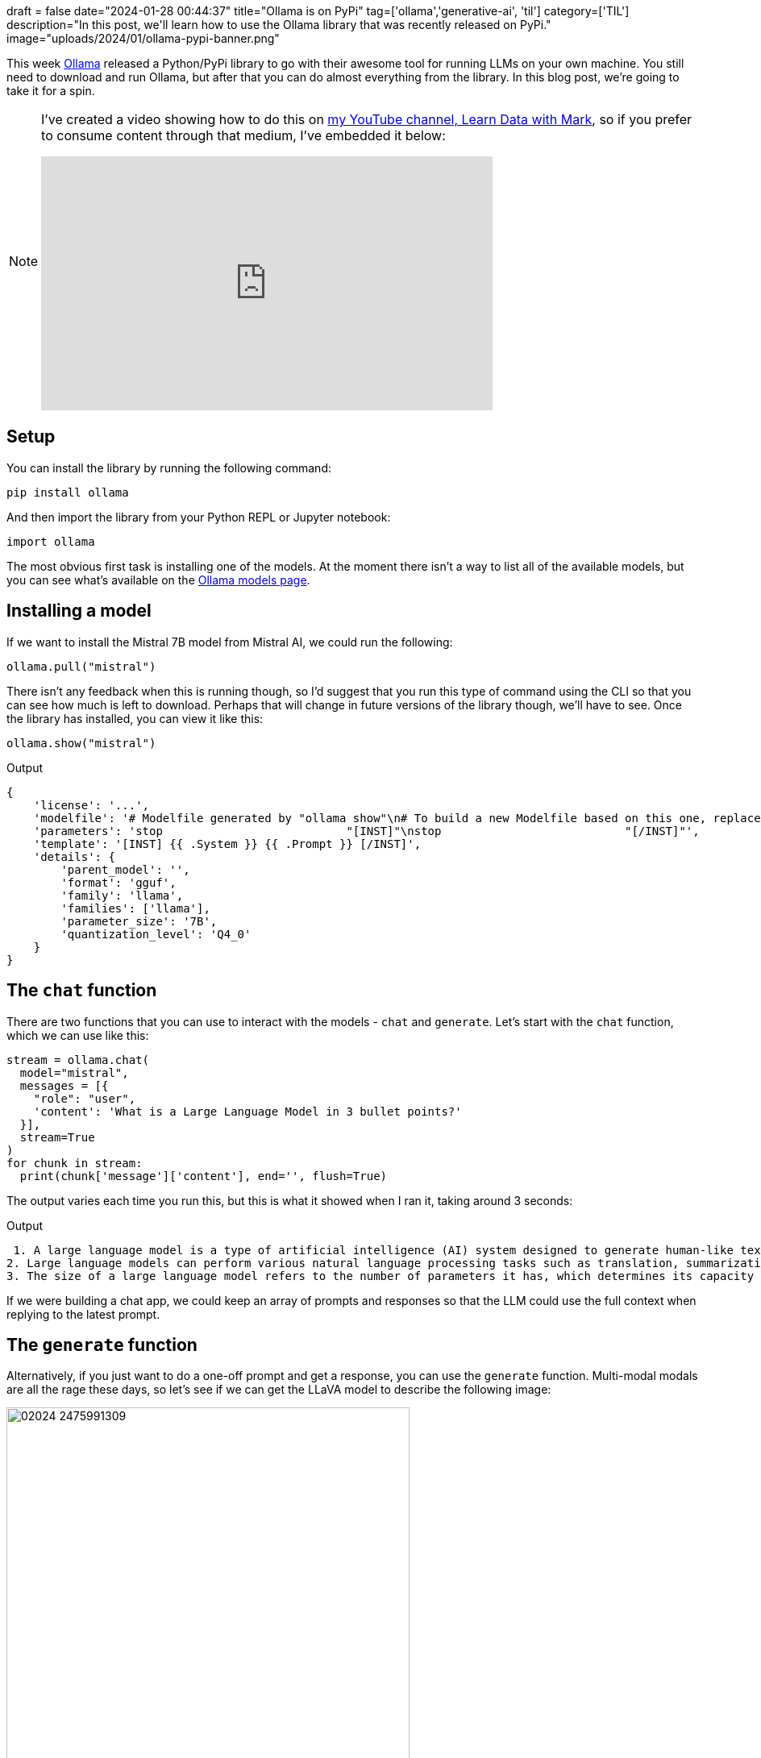 +++
draft = false
date="2024-01-28 00:44:37"
title="Ollama is on PyPi"
tag=['ollama','generative-ai', 'til']
category=['TIL']
description="In this post, we'll learn how to use the Ollama library that was recently released on PyPi."
image="uploads/2024/01/ollama-pypi-banner.png"
+++

:icons: font

This week https://ollama.ai/[Ollama^] released a Python/PyPi library to go with their awesome tool for running LLMs on your own machine.
You still need to download and run Ollama, but after that you can do almost everything from the library.
In this blog post, we're going to take it for a spin.

[NOTE]
====
I've created a video showing how to do this on https://www.youtube.com/@learndatawithmark[my YouTube channel, Learn Data with Mark^], so if you prefer to consume content through that medium, I've embedded it below:

++++
<iframe width="560" height="315" src="https://www.youtube.com/embed/JwYwPiOh72w?si=oOsZFPmSAhF2kPDK" title="YouTube video player" frameborder="0" allow="accelerometer; autoplay; clipboard-write; encrypted-media; gyroscope; picture-in-picture; web-share" allowfullscreen></iframe>
++++
====


== Setup

You can install the library by running the following command:

[source, bash]
----
pip install ollama
----

And then import the library from your Python REPL or Jupyter notebook:

[source, python]
----
import ollama
----

The most obvious first task is installing one of the models.
At the moment there isn't a way to list all of the available models, but you can see what's available on the https://ollama.ai/library[Ollama models page^].

== Installing a model

If we want to install the Mistral 7B model from Mistral AI, we could run the following:

[source, python]
----
ollama.pull("mistral")
----

There isn't any feedback when this is running though, so I'd suggest that you run this type of command using the CLI so that you can see how much is left to download.
Perhaps that will change in future versions of the library though, we'll have to see.
Once the library has installed, you can view it like this:

[source, python]
----
ollama.show("mistral")
----

.Output
[source, python]
----
{
    'license': '...',
    'modelfile': '# Modelfile generated by "ollama show"\n# To build a new Modelfile based on this one, replace the FROM line with:\n# FROM mistral:latest\n\nFROM /Users/markhneedham/.ollama/models/blobs/sha256:e8a35b5937a5e6d5c35d1f2a15f161e07eefe5e5bb0a3cdd42998ee79b057730\nTEMPLATE """[INST] {{ .System }} {{ .Prompt }} [/INST]"""\nPARAMETER stop "[INST]"\nPARAMETER stop "[/INST]"',
    'parameters': 'stop                           "[INST]"\nstop                           "[/INST]"',
    'template': '[INST] {{ .System }} {{ .Prompt }} [/INST]',
    'details': {
        'parent_model': '',
        'format': 'gguf',
        'family': 'llama',
        'families': ['llama'],
        'parameter_size': '7B',
        'quantization_level': 'Q4_0'
    }
}
----

== The `chat` function

There are two functions that you can use to interact with the models - `chat` and `generate`.
Let's start with the `chat` function, which we can use like this:

[source, python]
----
stream = ollama.chat(
  model="mistral",
  messages = [{
    "role": "user", 
    'content': 'What is a Large Language Model in 3 bullet points?'
  }], 
  stream=True
)
for chunk in stream:
  print(chunk['message']['content'], end='', flush=True)
----

The output varies each time you run this, but this is what it showed when I ran it, taking around 3 seconds:

.Output
[source, text]
----
 1. A large language model is a type of artificial intelligence (AI) system designed to generate human-like text based on given prompts or context. It uses deep learning techniques, specifically recurrent neural networks and transformers, to analyze vast amounts of text data and learn patterns in language.
2. Large language models can perform various natural language processing tasks such as translation, summarization, question answering, and text generation. They can also be fine-tuned on specific datasets to improve performance in certain domains or applications.
3. The size of a large language model refers to the number of parameters it has, which determines its capacity to learn complex patterns and relationships in language. For example, BERT, a popular large language model, has over 110 billion parameters, making it one of the largest models to date. These models require significant computational resources and advanced hardware such as GPUs to train and run efficiently.
----

If we were building a chat app, we could keep an array of prompts and responses so that the LLM could use the full context when replying to the latest prompt.

== The `generate` function

Alternatively, if you just want to do a one-off prompt and get a response, you can use the `generate` function.
Multi-modal modals are all the rage these days, so let's see if we can get the LLaVA model to describe the following image:

.A colourful llama
image::{{<siteurl>}}/uploads/2024/01/02024_2475991309.png[width=500]

[source, python]
----
file_path = "/Users/markhneedham/Downloads/02024_2475991309.png"
stream = ollama.generate(
  model="llava", 
  prompt="Please describe what's in this image:", 
  images=[file_path], 
  stream=True
)
for chunk in stream:
    print(chunk['response'], end='', flush=True)
----

This one takes between 3-7 seconds to run and the output is as follows:

.Output
[source, text]
----
 The image features a colorful stuffed animal, possibly a llama or an alpaca, wearing a pair of sunglasses and a feathery rainbow-colored scarf.  It is standing in front of a pink wall with green dots on it. This fun and playful scene appears to be the focus of the picture.
----

== Configuring your own model

You can also create your own model based on any of the other models that you've downloaded or using any of the https://www.markhneedham.com/blog/2023/10/18/ollama-hugging-face-gguf-models/[GGUF files from Hugging Face^].

I'm gonna make a more creative version of the Mistral model by setting the temperature to 0.99, as shown below:

[source, python]
----
modelfile='''
FROM mistral

PARAMETER temperature 0.99
'''
ollama.create(model='creative-mistral', modelfile=modelfile)
----

The new model will be created almost instantly and is called `creative-mistral`.
We can then call that one like this:

[source, python]
----
stream = ollama.chat(
  model="creative-mistral",
  messages = [{
    "role": "user", 
    'content': 'What is a Large Language Model in 3 bullet points?'
  }], 
  stream=True
)
for chunk in stream:
  print(chunk['message']['content'], end='', flush=True)
----

.Output
[source, text]
----
 * A large language model is a type of artificial intelligence (AI) system designed to understand and generate human-like text based on input data.

* It is trained on vast amounts of text data using deep learning techniques, allowing it to learn patterns, context, and relationships within language.

* Capable of generating coherent and contextually relevant responses or completions to textual prompts, they are used in various applications such as chatbots, content generation, translation, summarization, and more.
----

== Conclusion

I'm super excited about this library being released and I think it makes Ollama even more useful than it already was. 
I'm definitely looking forward to playing around with this more over the coming weeks.